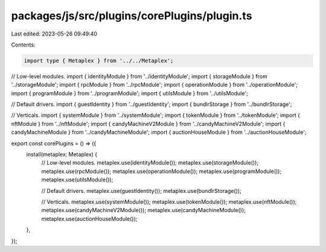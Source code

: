 packages/js/src/plugins/corePlugins/plugin.ts
=============================================

Last edited: 2023-05-26 09:49:40

Contents:

.. code-block:: ts

    import type { Metaplex } from '../../Metaplex';

// Low-level modules.
import { identityModule } from '../identityModule';
import { storageModule } from '../storageModule';
import { rpcModule } from '../rpcModule';
import { operationModule } from '../operationModule';
import { programModule } from '../programModule';
import { utilsModule } from '../utilsModule';

// Default drivers.
import { guestIdentity } from '../guestIdentity';
import { bundlrStorage } from '../bundlrStorage';

// Verticals.
import { systemModule } from '../systemModule';
import { tokenModule } from '../tokenModule';
import { nftModule } from '../nftModule';
import { candyMachineV2Module } from '../candyMachineV2Module';
import { candyMachineModule } from '../candyMachineModule';
import { auctionHouseModule } from '../auctionHouseModule';

export const corePlugins = () => ({
  install(metaplex: Metaplex) {
    // Low-level modules.
    metaplex.use(identityModule());
    metaplex.use(storageModule());
    metaplex.use(rpcModule());
    metaplex.use(operationModule());
    metaplex.use(programModule());
    metaplex.use(utilsModule());

    // Default drivers.
    metaplex.use(guestIdentity());
    metaplex.use(bundlrStorage());

    // Verticals.
    metaplex.use(systemModule());
    metaplex.use(tokenModule());
    metaplex.use(nftModule());
    metaplex.use(candyMachineV2Module());
    metaplex.use(candyMachineModule());
    metaplex.use(auctionHouseModule());
  },
});


